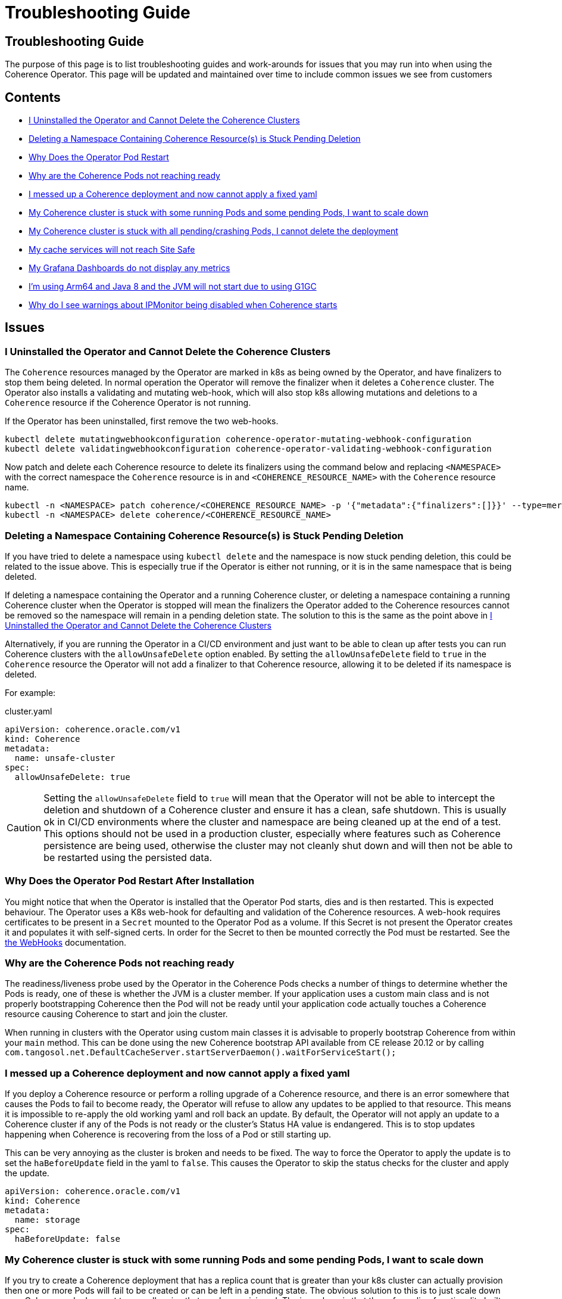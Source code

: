 ///////////////////////////////////////////////////////////////////////////////

    Copyright (c) 2021, 2025, Oracle and/or its affiliates.
    Licensed under the Universal Permissive License v 1.0 as shown at
    http://oss.oracle.com/licenses/upl.

///////////////////////////////////////////////////////////////////////////////

= Troubleshooting Guide
:description: Coherence Operator Documentation - Troubleshooting Guide
:keywords: oracle coherence, kubernetes, operator, Troubleshooting Guide

== Troubleshooting Guide

The purpose of this page is to list troubleshooting guides and work-arounds for issues that you may run into when using the Coherence Operator.
This page will be updated and maintained over time to include common issues we see from customers

== Contents

* <<no-operator,I Uninstalled the Operator and Cannot Delete the Coherence Clusters>>

* <<ns-delete,Deleting a Namespace Containing Coherence Resource(s) is Stuck Pending Deletion>>

* <<#restart,Why Does the Operator Pod Restart>>

* <<#ready,Why are the Coherence Pods not reaching ready>>

* <<#messed,I messed up a Coherence deployment and now cannot apply a fixed yaml>>

* <<#stuck-pending,My Coherence cluster is stuck with some running Pods and some pending Pods, I want to scale down>>

* <<#stuck-delete,My Coherence cluster is stuck with all pending/crashing Pods, I cannot delete the deployment>>

* <<#site-safe,My cache services will not reach Site Safe>>

* <<dashboards,My Grafana Dashboards do not display any metrics>>

* <<arm-java8, I'm using Arm64 and Java 8 and the JVM will not start due to using G1GC>>

* <<ipmon, Why do I see warnings about IPMonitor being disabled when Coherence starts>>

== Issues

[#no-operator]
=== I Uninstalled the Operator and Cannot Delete the Coherence Clusters

The `Coherence` resources managed by the Operator are marked in k8s as being owned by the Operator, and have finalizers to stop them being deleted. In normal operation the Operator will remove the finalizer when it deletes a `Coherence` cluster. The Operator also installs a validating and mutating web-hook, which will also stop k8s allowing mutations and deletions to a `Coherence` resource if the Coherence Operator is not running.

If the Operator has been uninstalled, first remove the two web-hooks.

[source,bash]
----
kubectl delete mutatingwebhookconfiguration coherence-operator-mutating-webhook-configuration
kubectl delete validatingwebhookconfiguration coherence-operator-validating-webhook-configuration
----

Now patch and delete each Coherence resource to delete its finalizers using the command below and replacing `<NAMESPACE>` with the correct namespace the `Coherence` resource is in and `<COHERENCE_RESOURCE_NAME>` with the
`Coherence` resource name.

[source,bash]
----
kubectl -n <NAMESPACE> patch coherence/<COHERENCE_RESOURCE_NAME> -p '{"metadata":{"finalizers":[]}}' --type=merge
kubectl -n <NAMESPACE> delete coherence/<COHERENCE_RESOURCE_NAME>
----

[#ns-delete]
=== Deleting a Namespace Containing Coherence Resource(s) is Stuck Pending Deletion

If you have tried to delete a namespace using `kubectl delete` and the namespace is now stuck pending deletion, this
could be related to the issue above. This is especially true if the Operator is either not running, or it is in the
same namespace that is being deleted.

If deleting a namespace containing the Operator and a running Coherence cluster, or deleting a namespace containing
a running Coherence cluster when the Operator is stopped will mean the finalizers the Operator added to the Coherence
resources cannot be removed so the namespace will remain in a pending deletion state. The solution to this is the same
as the point above in <<no-operator,I Uninstalled the Operator and Cannot Delete the Coherence Clusters>>

Alternatively, if you are running the Operator in a CI/CD environment and just want to be able to clean up after
tests you can run Coherence clusters with the `allowUnsafeDelete` option enabled.
By setting the `allowUnsafeDelete` field to `true` in the `Coherence` resource the Operator will not add a finalizer
to that Coherence resource, allowing it to be deleted if its namespace is deleted.

For example:

[source,yaml]
.cluster.yaml
----
apiVersion: coherence.oracle.com/v1
kind: Coherence
metadata:
  name: unsafe-cluster
spec:
  allowUnsafeDelete: true
----

[CAUTION]
====
Setting the `allowUnsafeDelete` field to `true` will mean that the Operator will not be able to intercept the deletion
and shutdown of a Coherence cluster and ensure it has a clean, safe shutdown. This is usually ok in CI/CD environments
where the cluster and namespace are being cleaned up at the end of a test. This options should not be used in
a production cluster, especially where features such as Coherence persistence are being used, otherwise the cluster may
not cleanly shut down and will then not be able to be restarted using the persisted data.
====

[#restart]
=== Why Does the Operator Pod Restart After Installation

You might notice that when the Operator is installed that the Operator Pod starts, dies and is then restarted.
This is expected behaviour. The Operator uses a K8s web-hook for defaulting and validation of the Coherence resources.
A web-hook requires certificates to be present in a `Secret` mounted to the Operator Pod as a volume.
If this Secret is not present the Operator creates it and populates it with self-signed certs.
In order for the Secret to then be mounted correctly the Pod must be restarted.
See the <<docs/webhooks/01_introduction.adoc,the WebHooks>> documentation.

[#ready]
=== Why are the Coherence Pods not reaching ready
The readiness/liveness probe used by the Operator in the Coherence Pods checks a number of things to determine whether the Pods is ready, one of these is whether the JVM is a cluster member.
If your application uses a custom main class and is not properly bootstrapping Coherence then the Pod will not be ready until your application code actually touches a Coherence resource causing Coherence to start and join the cluster.

When running in clusters with the Operator using custom main classes it is advisable to properly bootstrap Coherence
from within your `main` method. This can be done using the new Coherence bootstrap API available from CE release 20.12
or by calling `com.tangosol.net.DefaultCacheServer.startServerDaemon().waitForServiceStart();`

[#messed]
=== I messed up a Coherence deployment and now cannot apply a fixed yaml
If you deploy a Coherence resource or perform a rolling upgrade of a Coherence resource, and there is an error
somewhere that causes the Pods to fail to become ready, the Operator will refuse to allow any updates to be
applied to that resource. This means it is impossible to re-apply the old working yaml and roll back an update.
By default, the Operator will not apply an update to a Coherence cluster if any of the Pods is not ready or the
cluster's Status HA value is endangered. This is to stop updates happening when Coherence is recovering from the loss
of a Pod or still starting up.

This can be very annoying as the cluster is broken and needs to be fixed.
The way to force the Operator to apply the update is to set the `haBeforeUpdate` field in the yaml to `false`.
This causes the Operator to skip the status checks for the cluster and apply the update.

[source,yaml]
----
apiVersion: coherence.oracle.com/v1
kind: Coherence
metadata:
  name: storage
spec:
  haBeforeUpdate: false
----



[#stuck-pending]
=== My Coherence cluster is stuck with some running Pods and some pending Pods, I want to scale down

If you try to create a Coherence deployment that has a replica count that is greater than your k8s cluster can actually
provision then one or more Pods will fail to be created or can be left in a pending state.
The obvious solution to this is to just scale down your Coherence deployment to a smaller size that can be provisioned.
The issue here is that the safe scaling functionality built into the operator will not allow scaling down to take place
because it cannot guarantee no parition/data loss. The Coherence deployment is now stuck in this state.

The simplest solution would be to completely delete the the Coherence deployment and redeploy with a lower replica count.

If this is not possible then the following steps will allow the deployment to be scaled down.

1 Update the stuck Coherence deployment's scaling policy to be `Parallel`
[source,yaml]
----
apiVersion: coherence.oracle.com/v1
kind: Coherence
metadata:
  name: test
spec:
  scaling:
    policy: Parallel
----

2 Scale down the cluster to the required size using whatever scaling commands you want, i.e `kubectl scale`
or just update the replica value of the Coherence deployment yaml. Note: If updating the Coherence yaml, this
should not be done as part of step 1, above.

3 Once the Coherence deployment has scaled to the required size then change the scaling policy value back to the
default by updating the Coherence yaml to have no scaling policy value in it.

WARNING: When using this work around to scale down a stuck deployment that contains data it is important that
only the missing or pending Pods are removed. For example if a Coherence deployment is deployed with a replica count
of 100 and 90 Pods are ready, but the other 10 are either missing or stuck pending then the replica value used in
step 2 above must be 90. Because the scaling policy has been set to `Parallel` the operator will not check any
Status HA values before scaling down Pods, so removing "ready" Pods that contain data will almost certainly result
in data loss. To safely scale down lower, then first follow the three steps above then after changing the scaling policy
back to the default further scaling down can be done as normal.

[#stuck-delete]
=== My Coherence cluster is stuck with all pending/crashing Pods, I cannot delete the deployment

A Coherence deployment can become stuck where none of the Pods can start, for example the image used is incorrect
and all Pods are stuck in ImagePullBackoff. It can then become impossible to delete the broken deployment.
This is because the Operator has installed a finalizer but this finalizer cannot execute.

For example, suppose we have deployed a Coherence deployment named `my-cluster` into namespace `coherence-test`.

First try to delete the deployment as normal:
[source,console]
----
kubectl -n coherence-test delete coherence/my-cluster
----

If this command hangs, then press `ctrl-c` to exit and then run the following patch command.

[source,console]
----
kubectl -n coherence-test patch coherence/my-cluster -p '{"metadata":{"finalizers":[]}}' --type=merge
----
This will remove the Operator's finalizer from the Coherence deployment.

At this point the `my-cluster` Coherence deployment might already have been removed,
if not try the delete command again.


[#site-safe]
=== My cache services will not reach Site-Safe

Coherence distributes data in a cluster to achieve the highest status HA value that it can, the best being site-safe.
This is done using the various values configured for the site, rack, machine, and member names.
The Coherence Operator configures these values for the Pods in a Coherence deployment.
By default, the values for the site and rack names are taken from standard k8s labels applied to the Nodes in the k8s cluster.
If the Nodes in the cluster do not have these labels set then the site and rack names will be unset and Coherence
will not be able to reach rack or site safe.

There are a few possible solutions to this, see the explanation in the
documentation explaining <<docs/coherence/021_member_identity.adoc,Member Identity>>

[#dashboards]
=== My Grafana Dashboards do not display any metrics

If you have imported the Grafana dashboards provided by the Operator into Grafana, but they are not displaying any metric
values, it may be that you have imported the wrong format dashboards. The Operator has multiple sets of dashboards,
one for the default Coherence metric name format, one for Microprofile metric name format, and one for
https://micrometer.io[Micrometer] metric name format.

The simplest way to find out which version corresponds to your Coherence cluster
is to query the metrics endpoint with something like `curl`.
If the metric names are in the format `vendor:coherence_cluster_size`, i.e. prefixed with `vendor:` then this is
the default Coherence format.
If metric names are in the format `vendor_Coherence_Cluster_Size`, i.e. prefixed with `vendor_` then this is
Microprofile format.
If the metric name has no `vendor` prefix then it is using Micrometer metrics.

See: the <<docs/metrics/030_importing.adoc,Importing Grafana Dashboards>> documentation.

[#arm-java8]
=== I'm using Arm64 and Java 8 and the JVM will not start due to using G1GC
If running Kubernetes on ARM processors and using Coherence images built on Java 8 for ARM,
note that the G1 garbage collector in that version of Java on ARM is marked as experimental.

By default, the Operator configures the Coherence JVM to use G1.
This will cause errors on Arm64 Java 8 JMS unless the JVM option `-XX:+UnlockExperimentalVMOptions` is
added in the Coherence resource spec (see <<docs/jvm/030_jvm_args.adoc,Adding Arbitrary JVM Arguments>>).
Alternatively specify a different garbage collector, ideally on a version of Java this old, use CMS
(see <<docs/jvm/040_gc.adoc,Garbage Collector Settings>>).

[#ipmon]
=== Why do I see warnings about IPMonitor being disabled when Coherence starts

When Coherence starts a message similar to the following is displayed in the Coherence container's log:

[source]
----
2024-07-01 14:43:55.410/3.785 Oracle Coherence GE 14.1.1.2206.10 (dev-jonathanknight) <Warning> (thread=Coherence, member=n/a): IPMonitor has been explicitly disabled, this is not a recommended practice and will result in a minimum death detection time of 300 seconds for failed machines or networks.
----

This message is because the default behaviour of the Operator is to disable the Coherence IP Monitor,
see the <<docs/coherence/090_ipmonitor.adoc,IP Monitor documentation>> for an explanation.
